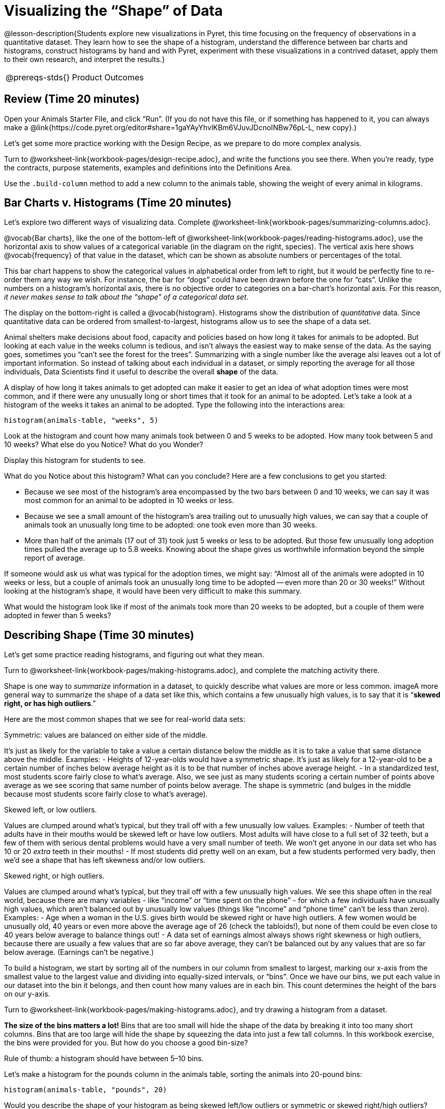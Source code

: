 = Visualizing the “Shape” of Data

@lesson-description{Students explore new visualizations in Pyret,
this time focusing on the frequency of observations in a
quantitative dataset. They learn how to see the shape of a
histogram, understand the difference between bar charts and
histograms, construct histograms by hand and with Pyret,
experiment with these visualizations in a contrived dataset,
apply them to their own research, and interpret the results.}

[.left-header,cols="20a,80a",stripes=none]
|===
@prereqs-stds{}
|Product Outcomes
|Students create

* histograms using the animals dataset
* visualizations of frequency using their chosen dataset, and
write up their findings

@worksheet-include{ds-questions-n-defs/xtra/lang-prereq.adoc}
|===

== Review (Time 20 minutes)

[.lesson-instruction]
Open your Animals Starter File, and click “Run”. (If you do not
have this file, or if something has happened to it, you can
always make a
@link{https://code.pyret.org/editor#share=1gaYAyYhvlKBm6VJuvJDcnoINBw76pL-L,
new copy}.)

Let’s get some more practice working with the Design Recipe, as we prepare to do more complex analysis.

[.lesson-instruction]
Turn to @worksheet-link{workbook-pages/design-recipe.adoc}, and
write the functions you see there. When you’re ready, type the
contracts, purpose statements, examples and definitions into the
Definitions Area.

[.lesson-instruction]
Use the `.build-column` method to add a new column to the animals
table, showing the weight of every animal in kilograms.

== Bar Charts v. Histograms (Time 20 minutes)

[.lesson-instruction]
Let’s explore two different ways of visualizing data. Complete
@worksheet-link{workbook-pages/summarizing-columns.adoc}.

////
Have students share their observations.
////

@vocab{Bar charts}, like the one of the bottom-left of
@worksheet-link{workbook-pages/reading-histograms.adoc}, use the
horizontal axis to show values of a categorical variable (in the
diagram on the right, species). The vertical axis here shows
@vocab{frequency} of that value in the dataset, which can be shown as
absolute numbers or percentages of the total.

This bar chart happens to show the categorical values in
alphabetical order from left to right, but it would be perfectly
fine to re-order them any way we wish. For instance, the bar for
“dogs” could have been drawn before the one for “cats”. Unlike
the numbers on a histogram’s horizontal axis, there is no
objective order to categories on a bar-chart’s horizontal axis.
For this reason, _it never makes sense to talk about the “shape”
of a categorical data set_.

The display on the bottom-right is called a @vocab{histogram}.
Histograms show the distribution of _quantitative_ data. Since
quantitative data can be ordered from smallest-to-largest,
histograms allow us to see the shape of a data set.

Animal shelters make decisions about food, capacity and policies
based on how long it takes for animals to be adopted. But looking
at each value in the weeks column is tedious, and isn’t always
the easiest way to make sense of the data. As the saying goes,
sometimes you “can’t see the forest for the trees”. Summarizing
with a single number like the average alsi leaves out a lot of
important information. So instead of talking about each
individual in a dataset, or simply reporting the average for all
those individuals, Data Scientists find it useful to describe the
overall *shape* of the data.

A display of how long it takes animals to get adopted can make it
easier to get an idea of what adoption times were most common,
and if there were any unusually long or short times that it took
for an animal to be adopted. Let’s take a look at a histogram of
the weeks it takes an animal to be adopted. Type the following
into the interactions area:

----
histogram(animals-table, "weeks", 5)
----

[.lesson-instruction]
Look at the histogram and count how many animals took between 0
and 5 weeks to be adopted. How many took between 5 and 10 weeks?
What else do you Notice? What do you Wonder?

Display this histogram for students to see.

What do you Notice about this histogram? What can you conclude?
Here are a few conclusions to get you started:

- Because we see most of the histogram’s area encompassed by the
  two bars between 0 and 10 weeks, we can say it was most common
  for an animal to be adopted in 10 weeks or less.
- Because we see a small amount of the histogram’s area trailing
  out to unusually high values, we can say that a couple of
  animals took an unusually long time to be adopted: one took
  even more than 30 weeks.
- More than half of the animals (17 out of 31) took just 5 weeks
  or less to be adopted. But those few unusually long adoption
  times pulled the average up to 5.8 weeks. Knowing about the
  shape gives us worthwhile information beyond the simple report
  of average.

If someone would ask us what was typical for the adoption times,
we might say: “Almost all of the animals were adopted in 10 weeks
or less, but a couple of animals took an unusually long time to
be adopted -- even more than 20 or 30 weeks!” Without looking at
the histogram’s shape, it would have been very difficult to make
this summary.

[.lesson-instruction]
What would the histogram look like if most of the animals took
more than 20 weeks to be adopted, but a couple of them were
adopted in fewer than 5 weeks?

== Describing Shape  (Time 30 minutes)

Let’s get some practice reading histograms, and figuring out what they mean.
[.lesson-instruction]
Turn to @worksheet-link{workbook-pages/making-histograms.adoc}, and complete the matching activity there.

Shape is one way to _summarize_ information in a dataset, to
quickly describe what values are more or less common. imageA more
general way to summarize the shape of a data set like this, which
contains a few unusually high values, is to say that it is
“*skewed right, or has high outliers*.”

Here are the most common shapes that we see for real-world data sets:

[.lesson-point]
Symmetric: values are balanced on either side of the middle.

It’s just as likely for the variable to take a value a certain
distance below the middle as it is to take a value that same
distance above the middle. Examples:
- Heights of 12-year-olds would have a symmetric shape. It’s just
  as likely for a 12-year-old to be a certain number of inches
  below average height as it is to be that number of inches above
  average height.
- In a standardized test, most students score fairly close to
  what’s average. Also, we see just as many students scoring a
  certain number of points above average as we see scoring that
  same number of points below average. The shape is symmetric
  (and bulges in the middle because most students score fairly
  close to what’s average).

[.lesson-point]
Skewed left, or low outliers.

Values are clumped around what’s typical, but they trail off with a few unusually low values. Examples:
- Number of teeth that adults have in their mouths would be
  skewed left or have low outliers. Most adults will have close
  to a full set of 32 teeth, but a few of them with serious
  dental problems would have a very small number of teeth. We
  won’t get anyone in our data set who has 10 or 20 _extra_ teeth
  in their mouths!
- If most students did pretty well on an exam, but a few students
  performed very badly, then we’d see a shape that has left
  skewness and/or low outliers.

[.lesson-point]
Skewed right, or high outliers.

Values are clumped around what’s typical, but they trail off with
a few unusually high values. We see this shape often in the real
world, because there are many variables - like “income” or “time
spent on the phone” - for which a few individuals have unusually
high values, which aren’t balanced out by unusually low values
(things like “income” and “phone time” can’t be less than zero).
Examples:
- Age when a woman in the U.S. gives birth would be skewed right
  or have high outliers. A few women would be unusually old, 40
  years or even more above the average age of 26 (check the
  tabloids!), but none of them could be even close to 40 years
  below average to balance things out!
- A data set of earnings almost always shows right skewness or
  high outliers, because there are usually a few values that are
  so far above average, they can’t be balanced out by any values
  that are so far below average. (Earnings can’t be negative.)

To build a histogram, we start by sorting all of the numbers in
our column from smallest to largest, marking our x-axis from the
smallest value to the largest value and dividing into
equally-sized intervals, or “bins”. Once we have our bins, we put
each value in our dataset into the bin it belongs, and then count
how many values are in each bin. This count determines the height
of the bars on our y-axis.

[.lesson-instruction]
Turn to @worksheet-link{workbook-pages/making-histograms.adoc}, and try drawing a histogram from a dataset.

////
Note that interals on this display include the left endpoint but
not the right. If we included the right endpoint and someone had
0 teeth, we’d have to add on a bar from -5 to 0, which would be
awfully strange!
////

*The size of the bins matters a lot!* Bins that are too small will
hide the shape of the data by breaking it into too many short
columns. Bins that are too large will hide the shape by squeezing
the data into just a few tall columns. In this workbook exercise,
the bins were provided for you. But how do you choose a good
bin-size?

[.lesson-point]
Rule of thumb: a histogram should have between 5–10 bins.

Let’s make a histogram for the pounds column in the animals table, sorting the animals into 20-pound bins:
----
histogram(animals-table, "pounds", 20)
----

[.lesson-instruction]
--
Would you describe the shape of your histogram as being skewed
left/low outliers or symmetric or skewed right/high outliers?
Which one of these statements is justified by the histogram’s
shape?

- A few of the animals were unusually light.
- A few of the animals were unusually heavy.
- It was just as likely for an animal to be a certain amount
  below average weight as it was for an animal to be that amount
  above average weight.

Try bins of 1-pound intervals, then 100-pound intervals. Which of
these three histograms best satisfies our rule of thumb?
--

[.lesson-instruction]
*Challenge*: Compare histograms for pounds of cats vs. dogs in
the dataset. Are their shapes different? If so, how?

[.lesson-instruction]
On @worksheet-link{workbook-pages/shape-of-animals-dataset.adoc},
describe the pounds histogram and another one you make yourself.
When writing down what you notice, try to use the language Data
Scientists use, and discuss skew and outliers.

== Your Dataset (Time 20 minutes)

[.lesson-instruction]
How is your dataset distributed? Choose two quantitative
variables and display them with histograms. Explain what you
learn by looking at these displays. If you’re looking at a
particular subset of the data, make sure you write that up in
your findings on
@worksheet-link{workbook-pages/shape-of-my-dataset.adoc}.

Give students 10–15 min to make their next set, and have them
share back. Encourage students to read their observations aloud,
to make sure they get practice saying and hearing these
observations.

== Closing (Time 5 minutes)

[.lesson-instruction]
Histograms are a powerful way to display a data set and assess
its @vocab{shape}. But shape is just one of three key aspects that tell
us what’s going on with a quantitative data set. In the next
unit, we’ll explore the other two: center and spread.
